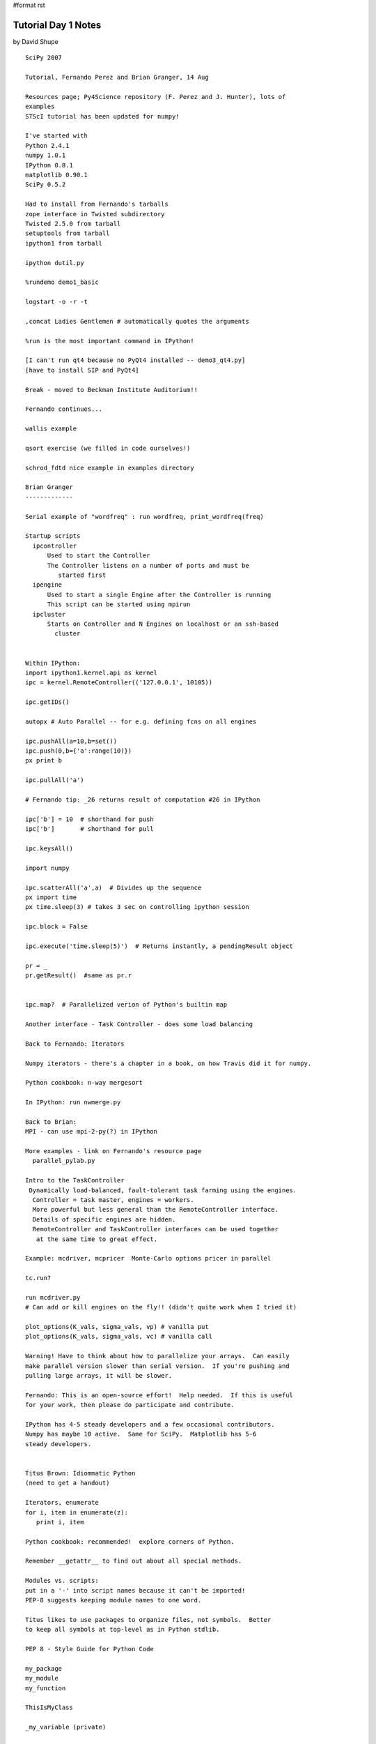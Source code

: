 #format rst

Tutorial Day 1 Notes
====================

by David Shupe

::

   SciPy 2007

   Tutorial, Fernando Perez and Brian Granger, 14 Aug

   Resources page; Py4Science repository (F. Perez and J. Hunter), lots of
   examples
   STScI tutorial has been updated for numpy!

   I've started with
   Python 2.4.1
   numpy 1.0.1
   IPython 0.8.1
   matplotlib 0.90.1
   SciPy 0.5.2

   Had to install from Fernando's tarballs
   zope interface in Twisted subdirectory
   Twisted 2.5.0 from tarball
   setuptools from tarball
   ipython1 from tarball

   ipython dutil.py

   %rundemo demo1_basic

   logstart -o -r -t

   ,concat Ladies Gentlemen # automatically quotes the arguments

   %run is the most important command in IPython!

   [I can't run qt4 because no PyQt4 installed -- demo3_qt4.py]
   [have to install SIP and PyQt4]

   Break - moved to Beckman Institute Auditorium!!

   Fernando continues...

   wallis example

   qsort exercise (we filled in code ourselves!)

   schrod_fdtd nice example in examples directory

   Brian Granger
   -------------

   Serial example of "wordfreq" : run wordfreq, print_wordfreq(freq)

   Startup scripts
     ipcontroller
         Used to start the Controller
         The Controller listens on a number of ports and must be
            started first
     ipengine
         Used to start a single Engine after the Controller is running
         This script can be started using mpirun
     ipcluster
         Starts on Controller and N Engines on localhost or an ssh-based
           cluster


   Within IPython:
   import ipython1.kernel.api as kernel
   ipc = kernel.RemoteController(('127.0.0.1', 10105))

   ipc.getIDs()

   autopx # Auto Parallel -- for e.g. defining fcns on all engines

   ipc.pushAll(a=10,b=set())
   ipc.push(0,b={'a':range(10)})
   px print b

   ipc.pullAll('a')

   # Fernando tip: _26 returns result of computation #26 in IPython

   ipc['b'] = 10  # shorthand for push
   ipc['b']       # shorthand for pull

   ipc.keysAll()

   import numpy

   ipc.scatterAll('a',a)  # Divides up the sequence
   px import time
   px time.sleep(3) # takes 3 sec on controlling ipython session

   ipc.block = False

   ipc.execute('time.sleep(5)')  # Returns instantly, a pendingResult object

   pr = _
   pr.getResult()  #same as pr.r


   ipc.map?  # Parallelized verion of Python's builtin map

   Another interface - Task Controller - does some load balancing

   Back to Fernando: Iterators

   Numpy iterators - there's a chapter in a book, on how Travis did it for numpy.

   Python cookbook: n-way mergesort

   In IPython: run nwmerge.py

   Back to Brian:
   MPI - can use mpi-2-py(?) in IPython

   More examples - link on Fernando's resource page
     parallel_pylab.py

   Intro to the TaskController
    Dynamically load-balanced, fault-tolerant task farming using the engines.
     Controller = task master, engines = workers.
     More powerful but less general than the RemoteController interface.
     Details of specific engines are hidden.
     RemoteController and TaskController interfaces can be used together
      at the same time to great effect.

   Example: mcdriver, mcpricer  Monte-Carlo options pricer in parallel

   tc.run?

   run mcdriver.py
   # Can add or kill engines on the fly!! (didn't quite work when I tried it)

   plot_options(K_vals, sigma_vals, vp) # vanilla put
   plot_options(K_vals, sigma_vals, vc) # vanilla call

   Warning! Have to think about how to parallelize your arrays.  Can easily
   make parallel version slower than serial version.  If you're pushing and
   pulling large arrays, it will be slower.

   Fernando: This is an open-source effort!  Help needed.  If this is useful
   for your work, then please do participate and contribute.

   IPython has 4-5 steady developers and a few occasional contributors.
   Numpy has maybe 10 active.  Same for SciPy.  Matplotlib has 5-6
   steady developers. 


   Titus Brown: Idiommatic Python
   (need to get a handout)

   Iterators, enumerate
   for i, item in enumerate(z):
      print i, item

   Python cookbook: recommended!  explore corners of Python.

   Remember __getattr__ to find out about all special methods.

   Modules vs. scripts:
   put in a '-' into script names because it can't be imported!
   PEP-8 suggests keeping module names to one word.

   Titus likes to use packages to organize files, not symbols.  Better
   to keep all symbols at top-level as in Python stdlib.

   PEP 8 - Style Guide for Python Code

   my_package
   my_module
   my_function

   ThisIsMyClass

   _my_variable (private)

   How modules are loaded (and when code is executed)

   Easy Install
   Part of setuptools (which I had to install for ipython1)
   See the "easy_install" command

   (coffee break)

   sets

   "any" and "all" in Python 2.5

   Exceptions and exception hierarchies

   Function decorators

   subprocess replaces os.system, os.popen, os.popen2....

   Audience suggestion: pexpect module (pipes don't get full)

   Unit test: should only work with code, not the filesystem or the database.
   Tests should emit no output when they succeed.

   doctest allows tests to be embedded inside docstrings or elsewhere in file.

   Titus's document is written in Restructured Text


